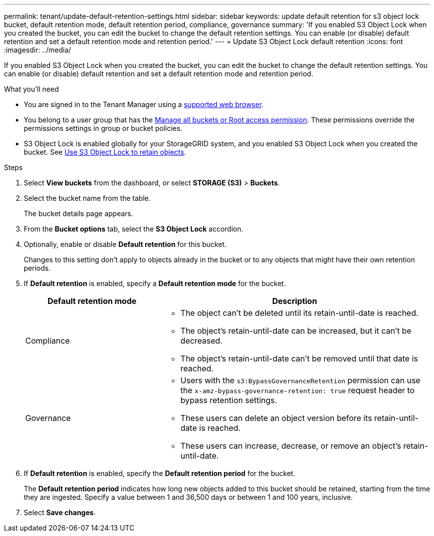 ---
permalink: tenant/update-default-retention-settings.html
sidebar: sidebar
keywords: update default retention for s3 object lock bucket, default retention mode, default retention period, compliance, governance
summary: 'If you enabled S3 Object Lock when you created the bucket, you can edit the bucket to change the default retention settings. You can enable (or disable) default retention and set a default retention mode and retention period.'
---
= Update S3 Object Lock default retention
:icons: font
:imagesdir: ../media/

[.lead]
If you enabled S3 Object Lock when you created the bucket, you can edit the bucket to change the default retention settings. You can enable (or disable) default retention and set a default retention mode and retention period.

.What you'll need
* You are signed in to the Tenant Manager using a link:../admin/web-browser-requirements.html[supported web browser].
* You belong to a user group that has the link:tenant-management-permissions.html[Manage all buckets or Root access permission]. These permissions override the permissions settings in group or bucket policies.

* S3 Object Lock is enabled globally for your StorageGRID system, and you enabled S3 Object Lock when you created the bucket. See link:using-s3-object-lock.html[Use S3 Object Lock to retain objects].

.Steps
. Select *View buckets* from the dashboard, or select  *STORAGE (S3)* > *Buckets*.

. Select the bucket name from the table.
+
The bucket details page appears.

. From the *Bucket options* tab, select the *S3 Object Lock* accordion.

. Optionally, enable or disable *Default retention* for this bucket.
+
Changes to this setting don't apply to objects already in the bucket or to any objects that might have their own retention periods.

. If *Default retention* is enabled, specify a *Default retention mode* for the bucket.
+
[cols="1a,2a" options="header"]
|===
| Default retention mode| Description

| Compliance
| * The object can't be deleted until its retain-until-date is reached.

* The object's retain-until-date can be increased, but it can't be decreased.

* The object's retain-until-date can't be removed until that date is reached.

| Governance

|* Users with the `s3:BypassGovernanceRetention` permission can use the `x-amz-bypass-governance-retention: true` request header to bypass retention settings.

* These users can delete an object version before its retain-until-date is reached.

* These users can increase, decrease, or remove an object's retain-until-date.

|===


. If *Default retention* is enabled, specify the *Default retention period* for the bucket.
+
The *Default retention period* indicates how long new objects added to this bucket should be retained, starting from the time they are ingested. Specify a value between 1 and 36,500 days or between 1 and 100 years, inclusive.

. Select *Save changes*.